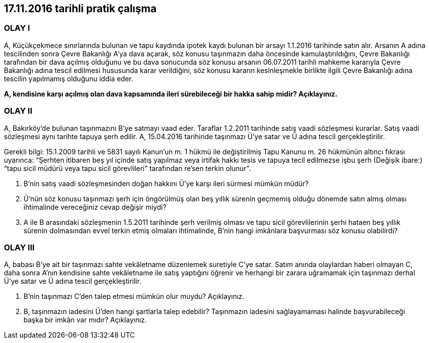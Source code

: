 :icons: font

== 17.11.2016 tarihli pratik çalışma

=== OLAY I

A, Küçükçekmece sınırlarında bulunan ve tapu kaydında ipotek kaydı bulunan bir
arsayı 1.1.2016 tarihinde satın alır. Arsanın A adına tescilinden sonra Çevre
Bakanlığı A’ya dava açarak, söz konusu taşınmazın daha öncesinde
kamulaştırıldığını, Çevre Bakanlığı tarafından bir dava açılmış olduğunu ve bu
dava sonucunda söz konusu arsanın 06.07.2011 tarihli mahkeme kararıyla Çevre
Bakanlığı adına tescil edilmesi hususunda karar verildiğini, söz konusu kararın
kesinleşmekle birlikte ilgili Çevre Bakanlığı adına tescilin yapılmamış
olduğunu iddia eder.

*A, kendisine karşı açılmış olan dava kapsamında ileri sürebileceği bir hakka
sahip midir?  Açıklayınız.*

=== OLAY II

A, Bakırköy’de bulunan taşınmazını B’ye satmayı vaad eder. Taraflar 1.2.2011
tarihinde satış vaadi sözleşmesi kurarlar. Satış vaadi sözleşmesi aynı tarihte
tapuya şerh edilir. A, 15.04.2016 tarihinde taşınmazı Ü’ye satar ve Ü adına
tescil gerçekleştirilir.  

Gerekli bilgi: 15.1.2009 tarihli ve 5831 sayılı Kanun’un m. 1 hükmü ile
değiştirilmiş Tapu Kanunu m. 26 hükmünün altıncı fıkrası uyarınca: “Şerhten
itibaren beş yıl içinde satış yapılmaz veya irtifak hakkı tesis ve tapuya tecil
edilmezse işbu şerh (Değişik ibare:) “tapu sicil müdürü veya tapu sicil
görevlileri” tarafından re'sen terkin olunur”.

. B’nin satış vaadi sözleşmesinden doğan hakkını Ü’ye karşı ileri sürmesi
mümkün müdür?

. Ü’nün söz konusu taşınmazı şerh için öngörülmüş olan beş yıllık sürenin
geçmemiş olduğu dönemde satın almış olması ihtimalinde vereceğiniz cevap
değişir miydi?

. A ile B arasındaki sözleşmenin 1.5.2011 tarihinde şerh verilmiş olması ve
tapu sicil görevlilerinin şerhi hataen beş yıllık sürenin dolmasından evvel
terkin etmiş olmaları ihtimalinde, B’nin hangi imkânlara başvurması söz konusu
olabilirdi?

=== OLAY III

A, babası B’ye ait bir taşınmazı sahte vekâletname düzenlemek suretiyle C’ye
satar. Satım anında olaylardan haberi olmayan C, daha sonra A’nın kendisine
sahte vekâletname ile satış yaptığını öğrenir ve herhangi bir zarara uğramamak
için taşınmazı derhal Ü’ye satar ve Ü adına tescil gerçekleştirilir.

. B’nin taşınmazı C’den talep etmesi mümkün olur muydu? Açıklayınız.

. B, taşınmazın iadesini Ü’den hangi şartlarla talep edebilir? Taşınmazın
iadesini sağlayamaması halinde başvurabileceği başka bir imkân var mıdır?
Açıklayınız.
